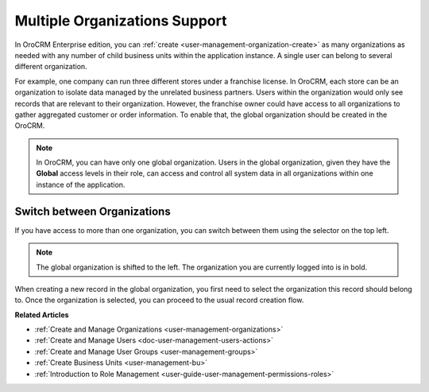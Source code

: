 .. _user-ee-multi-org:
.. _user-ee-multi-org-system:

Multiple Organizations Support
==============================

In |oro_application| Enterprise edition, you can :ref:`create <user-management-organization-create>` as many organizations as needed with any number of child business units within the application instance. A single user can belong to several different organization. 

For example, one company can run three different stores under a franchise license. In |oro_application|, each store can be an organization to isolate data managed by the unrelated business partners. Users within the organization would only see records that are relevant to their organization. However, the franchise owner could have access to all organizations to gather aggregated customer or order information. To enable that, the global organization should be created in the |oro_application|.

.. note:: In |oro_application|, you can have only one global organization. Users in the global organization, given they have the **Global** access levels in their role, can access and control all system data in all organizations within one instance of the application.

Switch between Organizations
----------------------------

If you have access to more than one organization, you can switch between them using the selector on the top left.

.. image:: /admin_guide/img/user_management/organization_selector.png

.. note:: The global organization is shifted to the left. The organization you are currently logged into is in bold. 
  
When creating a new record in the global organization, you first need to select the organization this record should belong to. Once the organization is selected, you can proceed to the usual record creation flow.

.. |multi_org_choice| image:: /admin_guide/img/multi_org/multi_org_choice.png

**Related Articles**

* :ref:`Create and Manage Organizations <user-management-organizations>`
* :ref:`Create and Manage Users <doc-user-management-users-actions>`
* :ref:`Create and Manage User Groups <user-management-groups>`
* :ref:`Create Business Units <user-management-bu>`
* :ref:`Introduction to Role Management <user-guide-user-management-permissions-roles>`



.. |oro_application| replace:: OroCRM